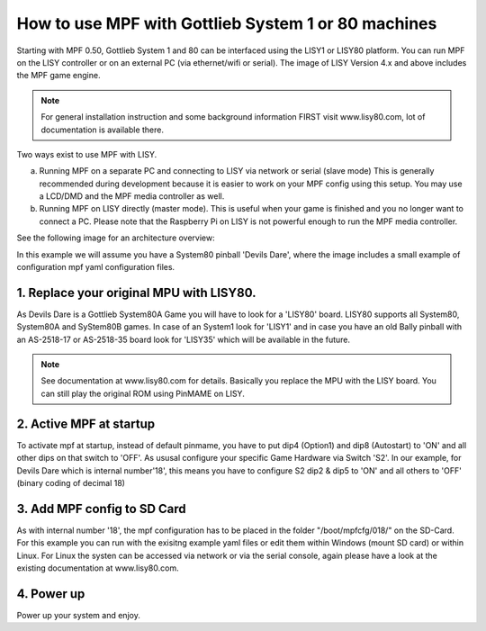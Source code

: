How to use MPF with Gottlieb System 1 or 80 machines
====================================================

Starting with MPF 0.50, Gottlieb System 1 and 80 can be interfaced using the LISY1 or LISY80 platform.
You can run MPF on the LISY controller or on an external PC (via ethernet/wifi or serial).
The image of LISY Version 4.x and above includes the MPF game engine.

.. note:: For general installation instruction and some background information FIRST
          visit www.lisy80.com, lot of documentation is available there.


Two ways exist to use MPF with LISY.

a. Running MPF on a separate PC and connecting to LISY via network or serial (slave mode)
   This is generally recommended during development because it is easier to work on your MPF config using this setup.
   You may use a LCD/DMD and the MPF media controller as well.

b. Running MPF on LISY directly (master mode).
   This is useful when your game is finished and you no longer want to connect a PC.
   Please note that the Raspberry Pi on LISY is not powerful enough to run the MPF media controller.


See the following image for an architecture overview:

.. image:: /hardware/images/lisy_mpf_overview.jpg


In this example we will assume you have a System80 pinball 'Devils Dare', where
the image includes a small example of configuration mpf yaml configuration files.

1. Replace your original MPU with LISY80.
-----------------------------------------

As Devils Dare is a Gottlieb System80A Game you will have to look for a 'LISY80' board.
LISY80 supports all System80, System80A and SyStem80B games.
In case of an System1 look for 'LISY1' and in case you have an old Bally pinball with
an AS-2518-17 or AS-2518-35 board look for 'LISY35' which will be available in the future.

.. note:: See documentation at www.lisy80.com for details. Basically you replace
          the MPU with the LISY board. You can still play the original ROM using
          PinMAME on LISY.

2. Active MPF at startup
------------------------

To activate mpf at startup, instead of default pinmame, you have to put
dip4 (Option1) and dip8 (Autostart) to 'ON' and all other dips on that switch to 'OFF'.
As ususal configure your specific Game Hardware via Switch 'S2'.
In our example, for Devils Dare which is internal number'18', this means you have to
configure S2 dip2 & dip5 to 'ON' and all others to 'OFF' (binary coding of decimal 18)

3. Add MPF config to SD Card
----------------------------

As with internal number '18', the mpf configuration has to be placed in the folder
"/boot/mpfcfg/018/" on the SD-Card. For this example you can run with the exisitng
example yaml files or edit them within Windows (mount SD card) or within Linux.
For Linux the systen can be accessed via network or via the serial console, again please have
a look at the existing documentation at www.lisy80.com.

4. Power up
-----------

Power up your system and enjoy.

